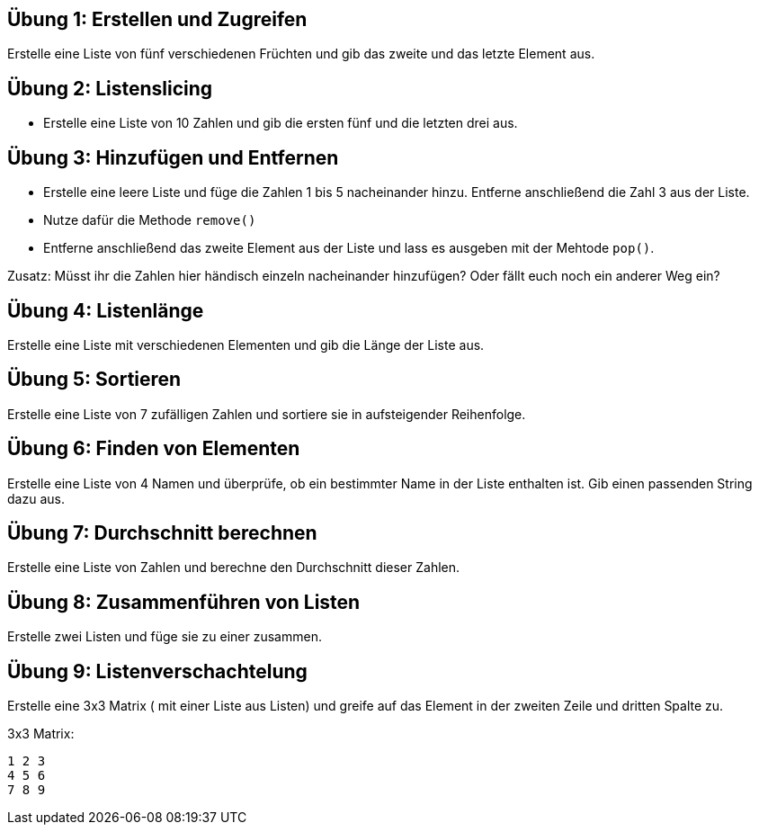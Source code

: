 == Übung 1: Erstellen und Zugreifen

Erstelle eine Liste von fünf verschiedenen Früchten und gib das zweite und das letzte Element aus.

== Übung 2: Listenslicing

- Erstelle eine Liste von 10 Zahlen und gib die ersten fünf und die letzten drei aus.

== Übung 3: Hinzufügen und Entfernen

- Erstelle eine leere Liste und füge die Zahlen 1 bis 5 nacheinander hinzu. Entferne anschließend die Zahl 3 aus der Liste.
- Nutze dafür die Methode `remove()` 
- Entferne anschließend das zweite Element aus der Liste und lass es ausgeben mit der Mehtode `pop()`.

Zusatz: Müsst ihr die Zahlen hier händisch einzeln nacheinander hinzufügen? Oder fällt euch noch ein anderer Weg ein?

== Übung 4: Listenlänge

Erstelle eine Liste mit verschiedenen Elementen und gib die Länge der Liste aus.

== Übung 5: Sortieren

Erstelle eine Liste von 7 zufälligen Zahlen und sortiere sie in aufsteigender Reihenfolge.

== Übung 6: Finden von Elementen

Erstelle eine Liste von 4 Namen und überprüfe, ob ein bestimmter Name in der Liste enthalten ist. Gib einen passenden String dazu aus.

== Übung 7: Durchschnitt berechnen

Erstelle eine Liste von Zahlen und berechne den Durchschnitt dieser Zahlen.

== Übung 8: Zusammenführen von Listen

Erstelle zwei Listen und füge sie zu einer zusammen.

== Übung 9: Listenverschachtelung

Erstelle eine 3x3 Matrix ( mit einer Liste aus Listen) und greife auf das Element in der zweiten Zeile und dritten Spalte zu.

3x3 Matrix:

----
1 2 3
4 5 6
7 8 9
----
